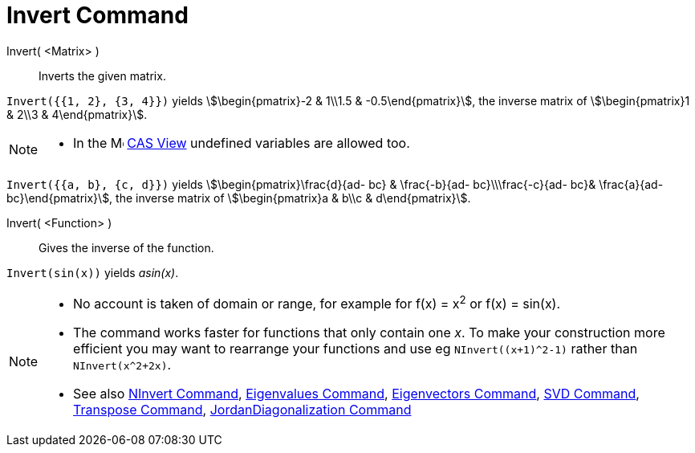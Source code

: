= Invert Command
:page-en: commands/Invert
ifdef::env-github[:imagesdir: /en/modules/ROOT/assets/images]

Invert( <Matrix> )::
  Inverts the given matrix.

[EXAMPLE]
====

`++Invert({{1, 2}, {3, 4}})++` yields stem:[\begin{pmatrix}-2 & 1\\1.5 & -0.5\end{pmatrix}], the inverse matrix of
stem:[\begin{pmatrix}1 & 2\\3 & 4\end{pmatrix}].

====

[NOTE]
====

* In the image:16px-Menu_view_cas.svg.png[Menu view cas.svg,width=16,height=16] xref:/CAS_View.adoc[CAS View] undefined
variables are allowed too.
====

[EXAMPLE]
====

`++Invert({{a, b}, {c, d}})++` yields stem:[\begin{pmatrix}\frac{d}{ad- bc} & \frac{-b}{ad- bc}\\\frac{-c}{ad-
bc}& \frac{a}{ad- bc}\end{pmatrix}], the inverse matrix of stem:[\begin{pmatrix}a & b\\c & d\end{pmatrix}].

====


Invert( <Function> )::
  Gives the inverse of the function.

[EXAMPLE]
====

`++Invert(sin(x))++` yields _asin(x)_.

====

[NOTE]
====

* No account is taken of domain or range, for example for f(x) = x^2^ or f(x) = sin(x).

* The command works faster for functions that only contain one _x_.
To make your construction more efficient you may want to rearrange your functions and use eg `NInvert((x+1)^2-1)` rather than `NInvert(x^2+2x)`.

* See also xref:./NInvert.adoc[NInvert Command], xref:./Eigenvalues.adoc[Eigenvalues Command], xref:./Eigenvectors.adoc[Eigenvectors Command],
xref:./SVD.adoc[SVD Command], xref:/commands/Transpose.adoc[Transpose Command], xref:./JordanDiagonalization.adoc[JordanDiagonalization Command]

====



